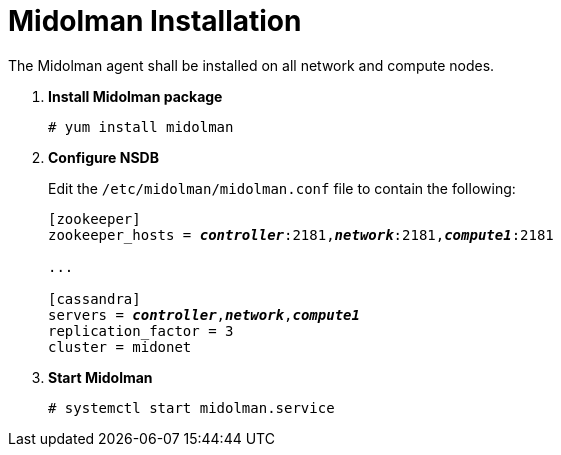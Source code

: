= Midolman Installation

The Midolman agent shall be installed on all network and compute nodes.

. *Install Midolman package*
+
====
[source]
----
# yum install midolman
----
====

. *Configure NSDB*
+
====
Edit the `/etc/midolman/midolman.conf` file to contain the following:

[literal,subs="quotes"]
----
[zookeeper]
zookeeper_hosts = *_controller_*:2181,*_network_*:2181,*_compute1_*:2181

...

[cassandra]
servers = *_controller_*,*_network_*,*_compute1_*
replication_factor = 3
cluster = midonet
----
====

. *Start Midolman*
+
====
[source]
----
# systemctl start midolman.service
----
====
